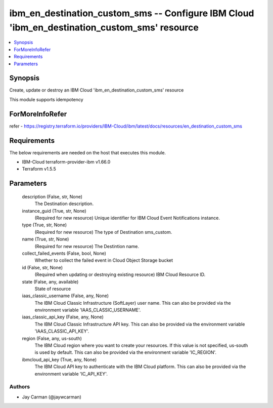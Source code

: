 
ibm_en_destination_custom_sms -- Configure IBM Cloud 'ibm_en_destination_custom_sms' resource
=============================================================================================

.. contents::
   :local:
   :depth: 1


Synopsis
--------

Create, update or destroy an IBM Cloud 'ibm_en_destination_custom_sms' resource

This module supports idempotency


ForMoreInfoRefer
----------------
refer - https://registry.terraform.io/providers/IBM-Cloud/ibm/latest/docs/resources/en_destination_custom_sms

Requirements
------------
The below requirements are needed on the host that executes this module.

- IBM-Cloud terraform-provider-ibm v1.66.0
- Terraform v1.5.5



Parameters
----------

  description (False, str, None)
    The Destination description.


  instance_guid (True, str, None)
    (Required for new resource) Unique identifier for IBM Cloud Event Notifications instance.


  type (True, str, None)
    (Required for new resource) The type of Destination sms_custom.


  name (True, str, None)
    (Required for new resource) The Destintion name.


  collect_failed_events (False, bool, None)
    Whether to collect the failed event in Cloud Object Storage bucket


  id (False, str, None)
    (Required when updating or destroying existing resource) IBM Cloud Resource ID.


  state (False, any, available)
    State of resource


  iaas_classic_username (False, any, None)
    The IBM Cloud Classic Infrastructure (SoftLayer) user name. This can also be provided via the environment variable 'IAAS_CLASSIC_USERNAME'.


  iaas_classic_api_key (False, any, None)
    The IBM Cloud Classic Infrastructure API key. This can also be provided via the environment variable 'IAAS_CLASSIC_API_KEY'.


  region (False, any, us-south)
    The IBM Cloud region where you want to create your resources. If this value is not specified, us-south is used by default. This can also be provided via the environment variable 'IC_REGION'.


  ibmcloud_api_key (True, any, None)
    The IBM Cloud API key to authenticate with the IBM Cloud platform. This can also be provided via the environment variable 'IC_API_KEY'.













Authors
~~~~~~~

- Jay Carman (@jaywcarman)

